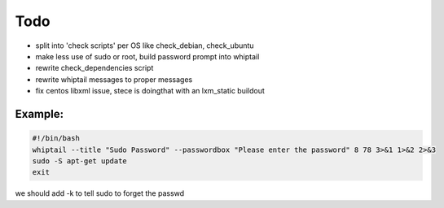 Todo
=====

- split into 'check scripts' per OS like check_debian, check_ubuntu
- make less use of sudo or root, build password prompt into whiptail
- rewrite check_dependencies script
- rewrite whiptail messages to proper messages
- fix centos libxml issue, stece is doingthat with an lxm_static buildout

Example:
--------
.. code::

   #!/bin/bash
   whiptail --title "Sudo Password" --passwordbox "Please enter the password" 8 78 3>&1 1>&2 2>&3
   sudo -S apt-get update
   exit

we should add -k to tell sudo to forget the passwd

